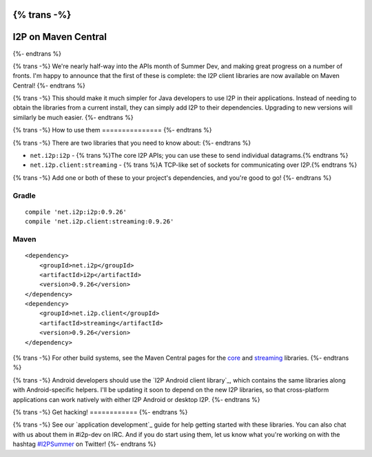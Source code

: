 {% trans -%}
====================
I2P on Maven Central
====================
{%- endtrans %}

.. meta::
    :author: str4d
    :date: 2016-06-13
    :category: summer-dev
    :excerpt: {% trans %}The I2P client libraries are now available on Maven Central!{% endtrans %}

{% trans -%}
We're nearly half-way into the APIs month of Summer Dev, and making great
progress on a number of fronts. I'm happy to announce that the first of these is
complete: the I2P client libraries are now available on Maven Central!
{%- endtrans %}

{% trans -%}
This should make it much simpler for Java developers to use I2P in their
applications. Instead of needing to obtain the libraries from a current install,
they can simply add I2P to their dependencies. Upgrading to new versions will
similarly be much easier.
{%- endtrans %}


{% trans -%}
How to use them
===============
{%- endtrans %}

{% trans -%}
There are two libraries that you need to know about:
{%- endtrans %}

- ``net.i2p:i2p`` - {% trans %}The core I2P APIs; you can use these to send individual datagrams.{% endtrans %}
- ``net.i2p.client:streaming`` - {% trans %}A TCP-like set of sockets for communicating over I2P.{% endtrans %}

{% trans -%}
Add one or both of these to your project's dependencies, and you're good to go!
{%- endtrans %}

Gradle
------

::

    compile 'net.i2p:i2p:0.9.26'
    compile 'net.i2p.client:streaming:0.9.26'

Maven
-----

::

    <dependency>
        <groupId>net.i2p</groupId>
        <artifactId>i2p</artifactId>
        <version>0.9.26</version>
    </dependency>
    <dependency>
        <groupId>net.i2p.client</groupId>
        <artifactId>streaming</artifactId>
        <version>0.9.26</version>
    </dependency>

{% trans -%}
For other build systems, see the Maven Central pages for the `core`_ and
`streaming`_ libraries.
{%- endtrans %}

{% trans -%}
Android developers should use the `I2P Android client library`_, which contains
the same libraries along with Android-specific helpers. I'll be updating it soon
to depend on the new I2P libraries, so that cross-platform applications can work
natively with either I2P Android or desktop I2P.
{%- endtrans %}

.. _`core`: http://search.maven.org/#artifactdetails%7Cnet.i2p%7Ci2p%7C0.9.26%7Cjar
.. _`streaming`: http://search.maven.org/#artifactdetails%7Cnet.i2p.client%7Cstreaming%7C0.9.26%7Cjar
.. _{% trans %}`I2P Android client library`{% endtrans %}: http://search.maven.org/#artifactdetails%7Cnet.i2p.android%7Cclient%7C0.8%7Caar


{% trans -%}
Get hacking!
============
{%- endtrans %}

{% trans -%}
See our `application development`_ guide for help getting started with these
libraries. You can also chat with us about them in #i2p-dev on IRC. And if you
do start using them, let us know what you're working on with the hashtag
`#I2PSummer`_ on Twitter!
{%- endtrans %}

.. _{% trans %}application development{% endtrans %}: {{ site_url('get-involved/develop/applications') }}#start
.. _`#I2PSummer`: https://twitter.com/hashtag/I2PSummer
